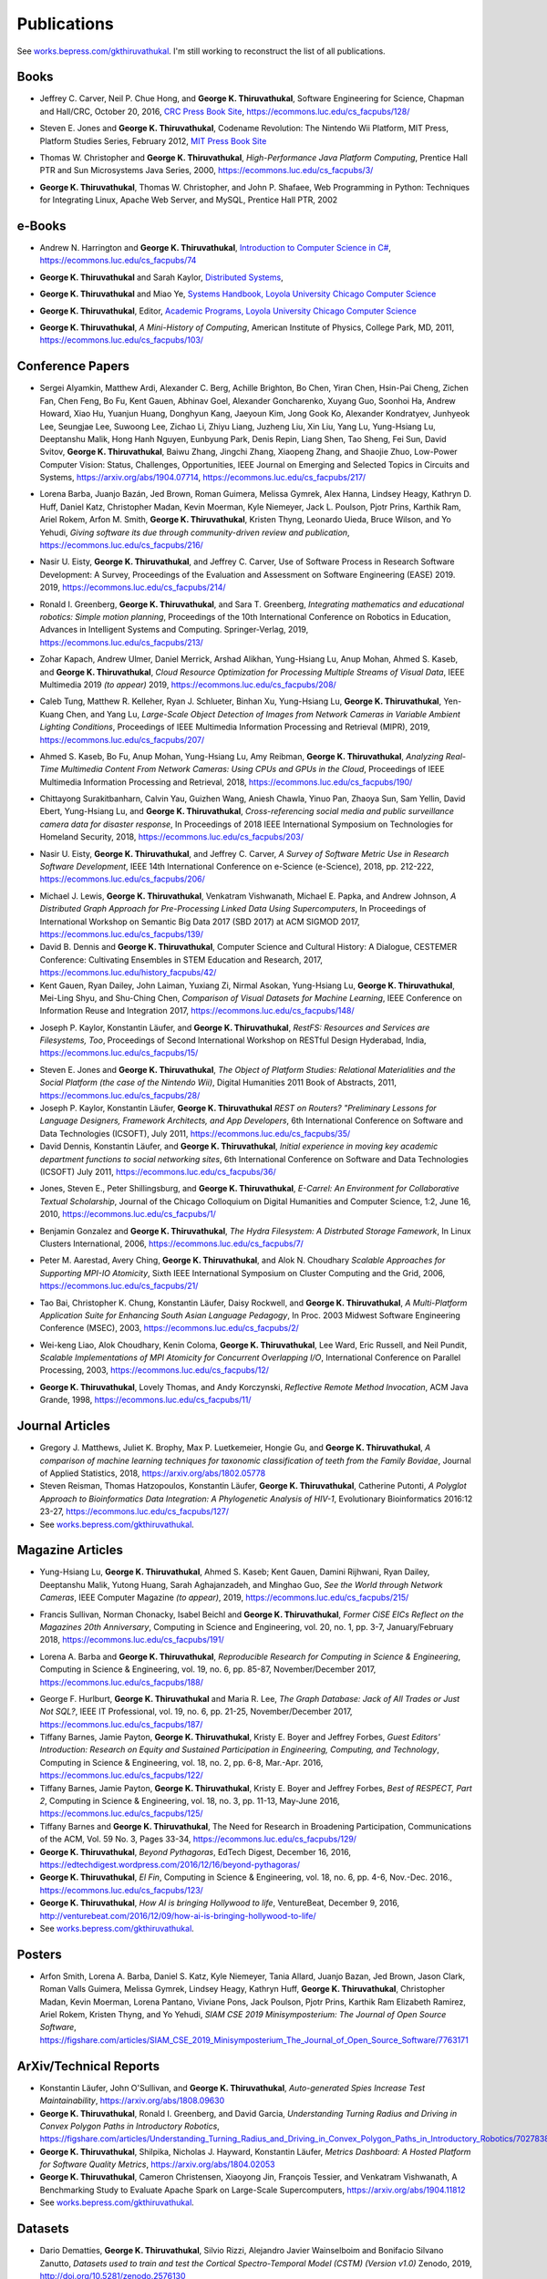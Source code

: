 Publications
------------

See `works.bepress.com/gkthiruvathukal <https://works.bepress.com/gkthiruvathukal/>`_.
I'm still working to reconstruct the list of all publications.

.. |George-K-Thiruvathukal| replace:: **George K. Thiruvathukal**

Books
~~~~~

.. index::
   double: books; software engineering
   double: books; research software

* Jeffrey C. Carver, Neil P. Chue Hong, and |George-K-Thiruvathukal|,
  Software Engineering for Science,
  Chapman and Hall/CRC,
  October 20, 2016,
  `CRC Press Book Site <https://www.crcpress.com/Software-Engineering-for-Science/Carver-Hong-Thiruvathukal/p/book/9781498743853>`_,
  https://ecommons.luc.edu/cs_facpubs/128/

.. index::
   double: books; digital humanities
   double: books; Nintendo Wii
   double: books; gaming
   double: books; history
   double: books; platform studies

* Steven E. Jones and |George-K-Thiruvathukal|,
  Codename Revolution: The Nintendo Wii Platform,
  MIT Press, Platform Studies Series,
  February 2012,
  `MIT Press Book Site <https://mitpress.mit.edu/books/codename-revolution>`_

.. index::
   double: books; research
   double: books; professional reference
   double: books; Java
   double: books; multithreading

* Thomas W. Christopher and |George-K-Thiruvathukal|, *High-Performance Java Platform Computing*,
  Prentice Hall PTR and Sun Microsystems Java Series,
  2000,
  https://ecommons.luc.edu/cs_facpubs/3/

.. index::
   double: books; web programming
   double: books; professional reference
   double: books; Python
   double: books; Linux

* |George-K-Thiruvathukal|, Thomas W. Christopher, and John P. Shafaee,
  Web Programming in Python: Techniques for Integrating Linux, Apache Web Server, and MySQL,
  Prentice Hall PTR,
  2002


e-Books
~~~~~~~~

.. index::
   double: ebooks; teaching
   double: ebooks; CS1
   double: ebooks; introduction to computer science
   single: C#

* Andrew N. Harrington and |George-K-Thiruvathukal|, `Introduction to Computer Science in C# <https://introcs.cs.luc.edu>`_,
  https://ecommons.luc.edu/cs_facpubs/74

.. index::
   double: ebooks; teaching
   double: ebooks; distributed systems
   distributed systems (course), COMP 339, COMP 439

* |George-K-Thiruvathukal| and Sarah Kaylor, `Distributed Systems <https://ds.cs.luc.edu>`_,

.. index::
   double: ebooks; manuals
   double: ebooks; systems
   systems handbook

* |George-K-Thiruvathukal| and Miao Ye, `Systems Handbook, Loyola University Chicago Computer Science <https://systemshandbook.cs.luc.edu>`_

.. index::
   academic programs, Loyola University Chicago

* |George-K-Thiruvathukal|, Editor, `Academic Programs, Loyola University Chicago Computer Science <https://academics.cs.luc.edu>`_

.. index::
   double: books; digital humanities
   double: books; computer history

* |George-K-Thiruvathukal|, *A Mini-History of Computing*, American Institute of Physics, College Park, MD, 2011,
  https://ecommons.luc.edu/cs_facpubs/103/

Conference Papers
~~~~~~~~~~~~~~~~~~

.. index::
   low-power, computer vision

* Sergei Alyamkin, Matthew Ardi, Alexander C. Berg, Achille Brighton, Bo Chen, Yiran Chen, Hsin-Pai Cheng, Zichen Fan,
  Chen Feng, Bo Fu, Kent Gauen, Abhinav Goel, Alexander Goncharenko, Xuyang Guo, Soonhoi Ha, Andrew Howard, Xiao Hu,
  Yuanjun Huang, Donghyun Kang, Jaeyoun Kim, Jong Gook Ko, Alexander Kondratyev, Junhyeok Lee, Seungjae Lee, Suwoong Lee,
  Zichao Li, Zhiyu Liang, Juzheng Liu, Xin Liu, Yang Lu, Yung-Hsiang Lu, Deeptanshu Malik, Hong Hanh Nguyen, Eunbyung Park,
  Denis Repin, Liang Shen, Tao Sheng, Fei Sun, David Svitov, |George-K-Thiruvathukal|, Baiwu Zhang, Jingchi Zhang,
  Xiaopeng Zhang, and Shaojie Zhuo, Low-Power Computer Vision: Status, Challenges, Opportunities,
  IEEE Journal on Emerging and Selected Topics in Circuits and Systems,
  https://arxiv.org/abs/1904.07714,
  https://ecommons.luc.edu/cs_facpubs/217/

.. index::
   software citation, JOSS

* Lorena Barba, Juanjo Bazán, Jed Brown, Roman Guimera, Melissa Gymrek, Alex Hanna, Lindsey Heagy, Kathryn D. Huff,
  Daniel Katz, Christopher Madan, Kevin Moerman, Kyle Niemeyer, Jack L. Poulson, Pjotr Prins, Karthik Ram, Ariel Rokem,
  Arfon M. Smith, |George-K-Thiruvathukal|, Kristen Thyng, Leonardo Uieda, Bruce Wilson, and Yo Yehudi,
  *Giving software its due through community-driven review and publication*,
  https://ecommons.luc.edu/cs_facpubs/216/

.. index::
   software process, empirical study, software engineering

* Nasir U. Eisty, |George-K-Thiruvathukal|, and Jeffrey C. Carver,
  Use of Software Process in Research Software Development: A Survey,
  Proceedings of the Evaluation and Assessment on Software Engineering (EASE) 2019.
  2019,
  https://ecommons.luc.edu/cs_facpubs/214/

.. index::
   robotics in education

* Ronald I. Greenberg, |George-K-Thiruvathukal|, and Sara T. Greenberg,
  *Integrating mathematics and educational robotics: Simple motion planning*,
  Proceedings of the 10th International Conference on Robotics in Education,
  Advances in Intelligent Systems and Computing. Springer-Verlag,
  2019,
  https://ecommons.luc.edu/cs_facpubs/213/

.. index::
   cloud, computer vision, streaming
 
* Zohar Kapach, Andrew Ulmer, Daniel Merrick, Arshad Alikhan, Yung-Hsiang Lu, Anup Mohan,
  Ahmed S. Kaseb, and |George-K-Thiruvathukal|,
  *Cloud Resource Optimization for Processing Multiple Streams of Visual Data*,
  IEEE Multimedia 2019 *(to appear)*
  2019,
  https://ecommons.luc.edu/cs_facpubs/208/

.. index::
   object detection, network cameras, ambient lighting
 
* Caleb Tung, Matthew R. Kelleher, Ryan J. Schlueter, Binhan Xu, Yung-Hsiang Lu, |George-K-Thiruvathukal|,
  Yen-Kuang Chen, and Yang Lu,
  *Large-Scale Object Detection of Images from Network Cameras in Variable Ambient Lighting Conditions*,
  Proceedings of IEEE Multimedia Information Processing and Retrieval (MIPR),
  2019,
  https://ecommons.luc.edu/cs_facpubs/207/

.. 2018

.. index::
   network cameras, CPUs, GPGPUs, cloud

* Ahmed S. Kaseb, Bo Fu, Anup Mohan, Yung-Hsiang Lu, Amy Reibman, |George-K-Thiruvathukal|,
  *Analyzing Real-Time Multimedia Content From Network Cameras: Using CPUs and GPUs in the Cloud*,
  Proceedings of IEEE Multimedia Information Processing and Retrieval,
  2018,
  https://ecommons.luc.edu/cs_facpubs/190/

.. index::
   disaster response, social data analysis, visual analytics

* Chittayong Surakitbanharn, Calvin Yau, Guizhen Wang, Aniesh Chawla, Yinuo Pan, Zhaoya Sun, Sam Yellin, David Ebert, Yung-Hsiang Lu, and |George-K-Thiruvathukal|,
  *Cross-referencing social media and public surveillance camera data for disaster response*,
  In Proceedings of 2018 IEEE International Symposium on Technologies for Homeland Security,
  2018,
  https://ecommons.luc.edu/cs_facpubs/203/

.. index::
   empirical software engineering, survey, software metrics

* Nasir U. Eisty, |George-K-Thiruvathukal|,  and Jeffrey C. Carver,
  *A Survey of Software Metric Use in Research Software Development*,
  IEEE 14th International Conference on e-Science (e-Science),
  2018,
  pp. 212-222,
  https://ecommons.luc.edu/cs_facpubs/206/

.. 2017

* Michael J. Lewis, |George-K-Thiruvathukal|, Venkatram Vishwanath, Michael E. Papka, and Andrew Johnson,
  *A Distributed Graph Approach for Pre-Processing Linked Data Using Supercomputers*,
  In Proceedings of International Workshop on Semantic Big Data 2017 (SBD 2017) at ACM SIGMOD 2017,
  https://ecommons.luc.edu/cs_facpubs/139/

* David B. Dennis and |George-K-Thiruvathukal|,
  Computer Science and Cultural History: A Dialogue,
  CESTEMER Conference: Cultivating Ensembles in STEM Education and Research,
  2017,
  https://ecommons.luc.edu/history_facpubs/42/

* Kent Gauen, Ryan Dailey, John Laiman, Yuxiang Zi, Nirmal Asokan, Yung-Hsiang Lu, |George-K-Thiruvathukal|, Mei-Ling Shyu,
  and Shu-Ching Chen,
  *Comparison of Visual Datasets for Machine Learning*,
  IEEE Conference on Information Reuse and Integration 2017,
  https://ecommons.luc.edu/cs_facpubs/148/


.. 2016

* Joseph P. Kaylor, Konstantin Läufer, and |George-K-Thiruvathukal|,
  *RestFS: Resources and Services are Filesystems, Too*,
  Proceedings of Second International Workshop on RESTful Design
  Hyderabad, India,
  https://ecommons.luc.edu/cs_facpubs/15/


.. 2015

.. 2014

.. 2013

.. 2012

.. 2011

* Steven E. Jones and |George-K-Thiruvathukal|,
  *The Object of Platform Studies: Relational Materialities and the Social Platform (the case of the Nintendo Wii)*,
  Digital Humanities 2011 Book of Abstracts,
  2011,
  https://ecommons.luc.edu/cs_facpubs/28/

* Joseph P. Kaylor, Konstantin Läufer, |George-K-Thiruvathukal|
  *REST on Routers? "Preliminary Lessons for Language Designers, Framework Architects, and App Developers*,
  6th International Conference on Software and Data Technologies (ICSOFT),
  July 2011,
  https://ecommons.luc.edu/cs_facpubs/35/


* David Dennis, Konstantin Läufer, and |George-K-Thiruvathukal|,
  *Initial experience in moving key academic department functions to social networking sites*, 
  6th International Conference on Software and Data Technologies (ICSOFT)
  July 2011,
  https://ecommons.luc.edu/cs_facpubs/36/

.. 2010

* Jones, Steven E., Peter Shillingsburg, and |George-K-Thiruvathukal|,
  *E-Carrel: An Environment for Collaborative Textual Scholarship*,
  Journal of the Chicago Colloquium on Digital Humanities and Computer Science, 1:2,
  June 16, 2010,
  https://ecommons.luc.edu/cs_facpubs/1/

.. 2009
.. 2008
.. 2007
.. 2006

.. index::
   double: conference paper; Hydra Filesystem
   double: conference paper; Python
   double: conference paper; I/O
   double: conference paper; peer-to-peer

* Benjamin Gonzalez and |George-K-Thiruvathukal|,
  *The Hydra Filesystem: A Distrbuted Storage Famework*,
  In Linux Clusters International,
  2006,
  https://ecommons.luc.edu/cs_facpubs/7/

.. index::
   double: conference paper; MPI
   double: conference paper; I/O
   double: conference paper; atomicity

* Peter M. Aarestad, Avery Ching, |George-K-Thiruvathukal|, and Alok N. Choudhary
  *Scalable Approaches for Supporting MPI-IO Atomicity*,
  Sixth IEEE International Symposium on Cluster Computing and the Grid,
  2006,
  https://ecommons.luc.edu/cs_facpubs/21/

.. 2005
.. 2004
.. 2003

.. index::
   South Asian language teaching
   double: conference paper; educational software

* Tao Bai, Christopher K. Chung, Konstantin Läufer, Daisy Rockwell, and |George-K-Thiruvathukal|,
  *A Multi-Platform Application Suite for Enhancing South Asian Language Pedagogy*,
  In Proc. 2003 Midwest Software Engineering Conference (MSEC),
  2003,
  https://ecommons.luc.edu/cs_facpubs/2/

.. index::
   double: conference paper; MPI
   double: conference paper; I/O
   double: conference paper; atomicity

* Wei-keng Liao, Alok Choudhary, Kenin Coloma, |George-K-Thiruvathukal|, Lee Ward, Eric Russell, and Neil Pundit,
  *Scalable Implementations of MPI Atomicity for Concurrent Overlapping I/O*,
  International Conference on Parallel Processing,
  2003,
  https://ecommons.luc.edu/cs_facpubs/12/

.. 2002

.. index::
   Java
   double: conference paper; Java
   double: conference paper; high-performance computing

* |George-K-Thiruvathukal|, Lovely Thomas, and Andy Korczynski,
  *Reflective Remote Method Invocation*,
  ACM Java Grande,
  1998,
  https://ecommons.luc.edu/cs_facpubs/11/

.. 1995
.. 1994

Journal Articles
~~~~~~~~~~~~~~~~~~~~

.. index::
   double: journal paper; machine learning
   double: journal paper; fossils
   double: journal paper; classification


* Gregory J. Matthews, Juliet K. Brophy, Max P. Luetkemeier, Hongie Gu, and |George-K-Thiruvathukal|,
  *A comparison of machine learning techniques for taxonomic classification of teeth from the Family Bovidae*,
  Journal of Applied Statistics,
  2018,
  https://arxiv.org/abs/1802.05778

* Steven Reisman, Thomas Hatzopoulos, Konstantin Läufer, |George-K-Thiruvathukal|, Catherine Putonti,
  *A Polyglot Approach to Bioinformatics Data Integration: A Phylogenetic Analysis of HIV-1*,
  Evolutionary Bioinformatics 2016:12 23-27,
  https://ecommons.luc.edu/cs_facpubs/127/

* See `works.bepress.com/gkthiruvathukal <https://works.bepress.com/gkthiruvathukal/>`_.

Magazine Articles
~~~~~~~~~~~~~~~~~

.. index::
   computer vision
   double: magazine article; computer vision
   double: magazine article; network cameras

* Yung-Hsiang Lu, |George-K-Thiruvathukal|, Ahmed S. Kaseb; Kent Gauen, Damini Rijhwani, Ryan Dailey,
  Deeptanshu Malik, Yutong Huang, Sarah Aghajanzadeh, and Minghao Guo,
  *See the World through Network Cameras*,
  IEEE Computer Magazine *(to appear)*,
  2019,
  https://ecommons.luc.edu/cs_facpubs/215/

.. index::
   Computing in Science and Engineering, 20th anniversary
 
* Francis Sullivan, Norman Chonacky, Isabel Beichl and |George-K-Thiruvathukal|,
  *Former CiSE EICs Reflect on the Magazines 20th Anniversary*,
  Computing in Science and Engineering,
  vol. 20, no. 1, pp. 3-7,
  January/February 2018,
  https://ecommons.luc.edu/cs_facpubs/191/

.. index::
   reproducible research

* Lorena A. Barba and |George-K-Thiruvathukal|,
  *Reproducible Research for Computing in Science & Engineering*,
  Computing in Science & Engineering,
  vol. 19, no. 6, pp. 85-87,
  November/December 2017,
  https://ecommons.luc.edu/cs_facpubs/188/

.. index::
   graph databases, NoSQL

* George F. Hurlburt, |George-K-Thiruvathukal| and Maria R. Lee,
  *The Graph Database: Jack of All Trades or Just Not SQL?*,
  IEEE IT Professional,
  vol. 19, no. 6, pp. 21-25,
  November/December 2017,
  https://ecommons.luc.edu/cs_facpubs/187/


* Tiffany Barnes, Jamie Payton, |George-K-Thiruvathukal|, Kristy E. Boyer and Jeffrey Forbes,
  *Guest Editors' Introduction: Research on Equity and Sustained Participation in Engineering, Computing, and Technology*,
  Computing in Science & Engineering, vol. 18, no. 2, pp. 6-8, Mar.-Apr. 2016,
  https://ecommons.luc.edu/cs_facpubs/122/

* Tiffany Barnes, Jamie Payton, |George-K-Thiruvathukal|, Kristy E. Boyer and Jeffrey Forbes,
  *Best of RESPECT, Part 2*,
  Computing in Science & Engineering, vol. 18, no. 3, pp. 11-13, May-June 2016,
  https://ecommons.luc.edu/cs_facpubs/125/

* Tiffany Barnes and |George-K-Thiruvathukal|,
  The Need for Research in Broadening Participation,
  Communications of the ACM, Vol. 59 No. 3, Pages 33-34,
  https://ecommons.luc.edu/cs_facpubs/129/

* |George-K-Thiruvathukal|,
  *Beyond Pythagoras*,
  EdTech Digest, December 16, 2016,
  https://edtechdigest.wordpress.com/2016/12/16/beyond-pythagoras/

* |George-K-Thiruvathukal|,
  *El Fin*,
  Computing in Science & Engineering, vol. 18, no. 6, pp. 4-6, Nov.-Dec. 2016.,
  https://ecommons.luc.edu/cs_facpubs/123/

* |George-K-Thiruvathukal|,
  *How AI is bringing Hollywood to life*,
  VentureBeat, December 9, 2016, 
  http://venturebeat.com/2016/12/09/how-ai-is-bringing-hollywood-to-life/

* See `works.bepress.com/gkthiruvathukal <https://works.bepress.com/gkthiruvathukal/>`_.

Posters
~~~~~~~~~~

* Arfon Smith, Lorena A. Barba, Daniel S. Katz, Kyle Niemeyer, Tania Allard, Juanjo Bazan, Jed Brown,
  Jason Clark, Roman Valls Guimera, Melissa Gymrek, Lindsey Heagy, Kathryn Huff, |George-K-Thiruvathukal|,
  Christopher Madan, Kevin Moerman, Lorena Pantano, Viviane Pons, Jack Poulson, Pjotr Prins,
  Karthik Ram Elizabeth Ramirez, Ariel Rokem, Kristen Thyng, and Yo Yehudi,
  *SIAM CSE 2019 Minisymposterium: The Journal of Open Source Software*,
  https://figshare.com/articles/SIAM_CSE_2019_Minisymposterium_The_Journal_of_Open_Source_Software/7763171


ArXiv/Technical Reports
~~~~~~~~~~~~~~~~~~~~~~~~~~

* Konstantin Läufer, John O'Sullivan, and |George-K-Thiruvathukal|,
  *Auto-generated Spies Increase Test Maintainability*,
  https://arxiv.org/abs/1808.09630

* |George-K-Thiruvathukal|, Ronald I. Greenberg, and David Garcia,
  *Understanding Turning Radius and Driving in Convex Polygon Paths in Introductory Robotics*,
  https://figshare.com/articles/Understanding_Turning_Radius_and_Driving_in_Convex_Polygon_Paths_in_Introductory_Robotics/7027838

* |George-K-Thiruvathukal|, Shilpika, Nicholas J. Hayward, Konstantin Läufer,
  *Metrics Dashboard: A Hosted Platform for Software Quality Metrics*,
  https://arxiv.org/abs/1804.02053

* |George-K-Thiruvathukal|, Cameron Christensen, Xiaoyong Jin, François Tessier, and Venkatram Vishwanath,
  A Benchmarking Study to Evaluate Apache Spark on Large-Scale Supercomputers,
  https://arxiv.org/abs/1904.11812

* See `works.bepress.com/gkthiruvathukal <https://works.bepress.com/gkthiruvathukal/>`_.

 
Datasets
~~~~~~~~~~~

* Dario Dematties, |George-K-Thiruvathukal|, Silvio Rizzi, Alejandro Javier Wainselboim and Bonifacio Silvano Zanutto,
  *Datasets used to train and test the Cortical Spectro-Temporal Model (CSTM) (Version v1.0)*
  Zenodo,
  2019,
  http://doi.org/10.5281/zenodo.2576130

* Dario Dematties, |George-K-Thiruvathukal|, Silvio Rizzi, Alejandro Javier Wainselboim and Bonifacio Silvano Zanutto,
  *neurophon/neurophon: Release for PLOS submission (Version v1.0)*,
  Zenodo,
  2019,
  http://doi.org/10.5281/zenodo.2580396

* Dario Dematties, |George-K-Thiruvathukal|, Silvio Rizzi, Alejandro Javier Wainselboim and Bonifacio Silvano Zanutto,
  *Experimental Results and Appendices: Cortical Spectro-Temporal Model (CSTM) [Data set]*,
  Zenodo,
  2019,
  http://doi.org/10.5281/zenodo.2581550

* See `works.bepress.com/gkthiruvathukal <https://works.bepress.com/gkthiruvathukal/>`_.
